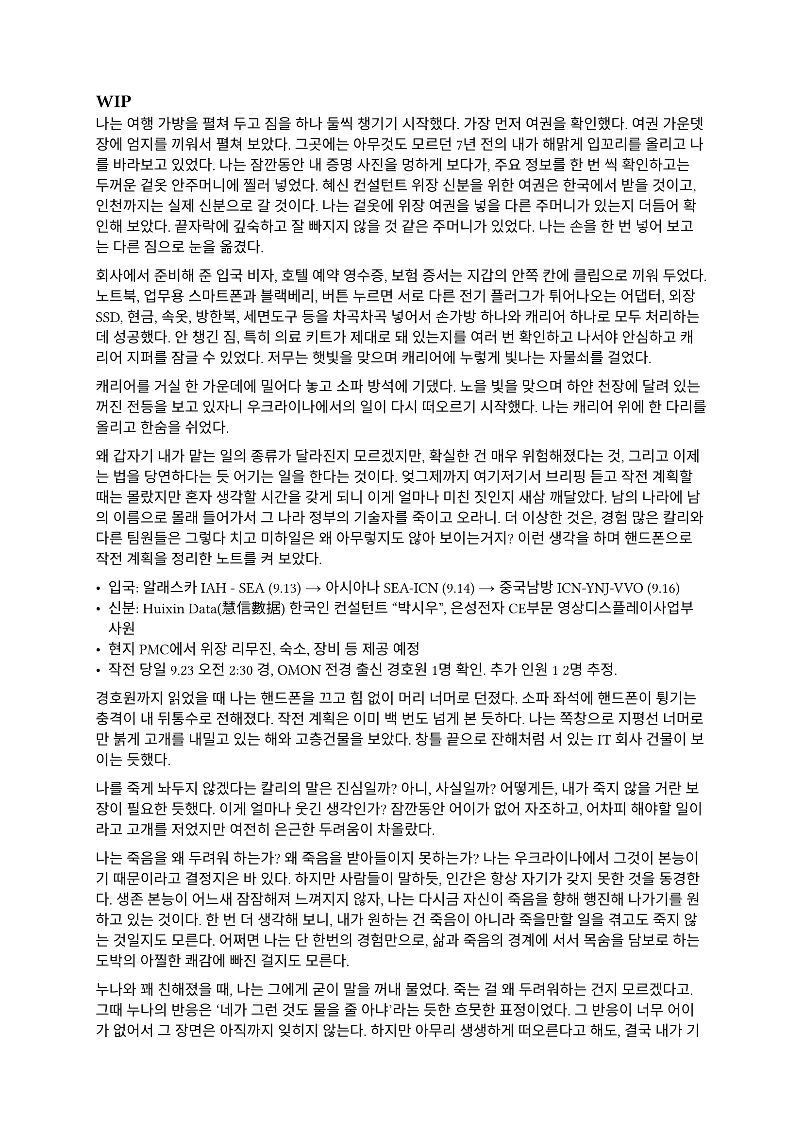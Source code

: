 == WIP
나는 여행 가방을 펼쳐 두고 짐을 하나 둘씩 챙기기 시작했다. 가장 먼저 여권을 확인했다. 여권 가운뎃장에 엄지를 끼워서 펼쳐 보았다. 그곳에는 아무것도 모르던 7년 전의 내가 해맑게 입꼬리를 올리고 나를 바라보고 있었다. 나는 잠깐동안 내 증명 사진을 멍하게 보다가, 주요 정보를 한 번 씩 확인하고는 두꺼운 겉옷 안주머니에 찔러 넣었다. 혜신 컨설턴트 위장 신분을 위한 여권은 한국에서 받을 것이고, 인천까지는 실제 신분으로 갈 것이다. 나는 겉옷에 위장 여권을 넣을 다른 주머니가 있는지 더듬어 확인해 보았다. 끝자락에 깊숙하고 잘 빠지지 않을 것 같은 주머니가 있었다. 나는 손을 한 번 넣어 보고는 다른 짐으로 눈을 옮겼다.

회사에서 준비해 준 입국 비자, 호텔 예약 영수증, 보험 증서는 지갑의 안쪽 칸에 클립으로 끼워 두었다. 노트북, 업무용 스마트폰과 블랙베리, 버튼 누르면 서로 다른 전기 플러그가 튀어나오는 어댑터, 외장 SSD, 현금, 속옷, 방한복, 세면도구 등을 차곡차곡 넣어서 손가방 하나와 캐리어 하나로 모두 처리하는 데 성공했다. 안 챙긴 짐, 특히 의료 키트가 제대로 돼 있는지를 여러 번 확인하고 나서야 안심하고 캐리어 지퍼를 잠글 수 있었다. 저무는 햇빛을 맞으며 캐리어에 누렇게 빛나는 자물쇠를 걸었다. 

캐리어를 거실 한 가운데에 밀어다 놓고 소파 방석에 기댔다. 노을 빛을 맞으며 하얀 천장에 달려 있는 꺼진 전등을 보고 있자니 우크라이나에서의 일이 다시 떠오르기 시작했다. 나는 캐리어 위에 한 다리를 올리고 한숨을 쉬었다. 

왜 갑자기 내가 맡는 일의 종류가 달라진지 모르겠지만, 확실한 건 매우 위험해졌다는 것, 그리고 이제는 법을 당연하다는 듯 어기는 일을 한다는 것이다. 엊그제까지 여기저기서 브리핑 듣고 작전 계획할 때는 몰랐지만 혼자 생각할 시간을 갖게 되니 이게 얼마나 미친 짓인지 새삼 깨달았다. 남의 나라에 남의 이름으로 몰래 들어가서 그 나라 정부의 기술자를 죽이고 오라니. 더 이상한 것은, 경험 많은 칼리와 다른 팀원들은 그렇다 치고 미하일은 왜 아무렇지도 않아 보이는거지? 이런 생각을 하며 핸드폰으로 작전 계획을 정리한 노트를 켜 보았다. 

- 입국: 알래스카 IAH - SEA (9.13) → 아시아나 SEA-ICN (9.14) → 중국남방 ICN-YNJ-VVO (9.16)
- 신분: Huixin Data(慧信數据) 한국인 컨설턴트 “박시우”, 은성전자 CE부문 영상디스플레이사업부 사원
- 현지 PMC에서 위장 리무진, 숙소, 장비 등 제공 예정
- 작전 당일 9.23 오전 2:30 경, OMON 전경 출신 경호원 1명 확인. 추가 인원 1~2명 추정.

경호원까지 읽었을 때 나는 핸드폰을 끄고 힘 없이 머리 너머로 던졌다. 소파 좌석에 핸드폰이 튕기는 충격이 내 뒤통수로 전해졌다. 작전 계획은 이미 백 번도 넘게 본 듯하다. 나는 쪽창으로 지평선 너머로만 붉게 고개를 내밀고 있는 해와 고층건물을 보았다. 창틀 끝으로 잔해처럼 서 있는 IT 회사 건물이 보이는 듯했다.

나를 죽게 놔두지 않겠다는 칼리의 말은 진심일까? 아니, 사실일까? 어떻게든, 내가 죽지 않을 거란 보장이 필요한 듯했다. 이게 얼마나 웃긴 생각인가? 잠깐동안 어이가 없어 자조하고, 어차피 해야할 일이라고 고개를 저었지만 여전히 은근한 두려움이 차올랐다.

나는 죽음을 왜 두려워 하는가? 왜 죽음을 받아들이지 못하는가? 나는 우크라이나에서 그것이 본능이기 때문이라고 결정지은 바 있다. 하지만 사람들이 말하듯, 인간은 항상 자기가 갖지 못한 것을 동경한다. 생존 본능이 어느새 잠잠해져 느껴지지 않자, 나는 다시금 자신이 죽음을 향해 행진해 나가기를 원하고 있는 것이다. 한 번 더 생각해 보니, 내가 원하는 건 죽음이 아니라 죽을만할 일을 겪고도 죽지 않는 것일지도 모른다. 어쩌면 나는 단 한번의 경험만으로, 삶과 죽음의 경계에 서서 목숨을 담보로 하는 도박의 아찔한 쾌감에 빠진 걸지도 모른다. 

누나와 꽤 친해졌을 때, 나는 그에게 굳이 말을 꺼내 물었다. 죽는 걸 왜 두려워하는 건지 모르겠다고. 그때 누나의 반응은 ‘네가 그런 것도 물을 줄 아냐’라는 듯한 흐뭇한 표정이었다. 그 반응이 너무 어이가 없어서 그 장면은 아직까지 잊히지 않는다. 하지만 아무리 생생하게 떠오른다고 해도, 결국 내가 기억하는 것은 누나가 주던 느낌뿐이었다. 그의 얼굴은 막 떠오를 것 같다가도, 기억해 내려고 애쓸수록 오히려 흐릿하게 흩어져버렸다. 그의 사소한 표정과 언행이 만들던 분위기가 그리워졌다.

내 질문에 대한 누나의 답은, 간단하고 사뭇 뻔했다. 죽음은 미지에 대한 두려움이라고 하지만, 그건 그 두려움을 합리화시키 위해서 생각을 쥐어 짜낸 끝에 도출한 명분이라는 것이었다. 진짜로 죽음을 두려워하는 이유는, 죽음을 직면하기 전에는 세상과 남은 삶에 대한 미련이고, 죽음을 직면하게 되면 생존 본능일 뿐이라고 했다. 나는 뭔가 납득이 되는 설명이 아니라고 느껴서 사실로 받아들이에 거부감이 든다고 말했다. 그러자 누나는 인간이 잘 생각해 보면 모든 면에서 다 그런 식이라고 했다. 치밀한 논리와 논증, 사색과 탐구로 이루어낸 문명과 자각은 인간이 자신들을 스스로 영리하다고 느끼게 하지만, 사실 우리의 논리는 그리 치밀하지도 않다고 했다.

그랬던 누나는 그 난간 앞에 서서 무슨 생각을 했을까? 그곳에서, 거대한 두려움을 앞에 두고 그가 내린 결론은 무엇일까? 그리고 어떻게, 그것을 넘고…….

오랫동안, 하늘이 검푸르게 변할 때까지 그대로 생각했다. 생각하다가 풋잠이 들었고, 또 다시 깨서 물과 간식을 가져다 먹은 후 소파에 누워 다시 생각했다. 고개를 떨궈보니 건너편 벽에 텅 빈 TV 화면이 있었다. 평소라면 이런 시간에는 이런 자세로 책을 읽거나 TV로 영화나 뉴스를 봤겠지만 지금은 그러고 싶지 않았다. 서둘러 현실을 망각하는 쪽이 맘이 편하겠지만 어떤 이유에선지 그럴 수 없었다.

쪽창에서 스며 들어와 검은 화면에 반사되는 외로운 빛을 보며 나는 마침내 결론지었다. 언제 그 결론이 바뀔지 모르지만. 그 누구에게도 위로나 안내 따위의 것을 기대할 수 없다. 이번 일은 결국 해야 할 일이고, 언제 빠질지 모르는 위태로운 진창이지만 분명 내가 걷고 있는 길이다. 달리 할 줄 아는 게 없는 나에게, 이 길은 오랫동안 내가 갈 곳을 따라 나 있을 것이다. 여전히 두렵고, 허공이 나를 큰 무게로 짓누르지만, 나는 또 한 번 자신을 속이는 데 성공하고 말았다.

바닥을 바라보다가 아까 간식으로만 때운 끼니를 보충하러 주방으로 갔다. 어느새 불 꺼진 집안이 어두컴컴할 정도로 날이 저물었다. 불은 그냥 꺼놓기로 했다. 막상 주방에 와 보니 별로 먹고 싶은 것도 없었다. 캐비넷을 차례대로 열고, 먹기 싫은 것만 가득 차 있는 걸 보고, 닫기를 반복했다. 결국 큰 그릇에 시리얼과 우유를 부은 뒤 숟가락을 꽂아서 거실로 들고 왔다. 시리얼을 탁자에 올려 놓고 TV를 켰다. 

14번인 CNN 채널이 켜졌다. T-72나 T-80으로 보이는 러시아군 탱크에 무언가 빠르게 날아가 폭발하는 드론 촬영 영상이 나왔다. 헤드라인을 나타내는 하단 자막 바로 눈이 먼저 갔다.

UKRAINIAN DRONE TAKES OUT RUSSIAN TANK NEAR KHARKIV
(하르키우 인근서 우크라 드론, 러 탱크 무력화)

나는 화면에서 눈을 떼고 시리얼 숟가락을 들었다. UKR 까지만 읽었는데도 오금이 잠깐동안 저렸다. 가슴이 떨어지는 기분을 애써 무시하고는, 낼 뉴스가 얼마나 없으면 맨날 똑같은 우크라이나 드론 영상을 보여주나 하는 생각을 했다. 지금 동부 전선이 하르키우 쯤인가본데, 나는 불과 일주일 전에 전선 한참 뒤에 있는 키이우에 다녀왔다는 게 새삼 놀랍기도 했다. 더 놀라운 것은, 거기에 러시아 PMC가 활개친다는 것이었다.  

“Ukraine’s military says dozens of Russian vehicles have been destroyed in similar operations over the past week, as Kyiv’s forces continue to push back against Russian advances in the east...”
(우크라이나 군은 여러 러시아군 수송 장비가 지난 주 비슷한 작전에서 제거되었으며, 키이우에서 계속해서 동쪽으로부터의 러시아군 진격을 막아내고 있다고 발표했습니다...)

어두운 거실, 슬로우 모션으로 재생되고 또 재생되는 같은 드론 영상, 격양되어있지만 귓가에 먹먹하게 멤도는  앵커의 목소리, 시리얼 그릇과 우유 표면에 비치는 CNN 헤드라인의 붉은 빛. 나는 채널을 두 세 개 돌리고는 시리얼을 한 숟가락 더 떴다. 

“—crude has swung sharply in recent weeks, and some importers are struggling to secure stable supplies…”
(—원유 가격이 크게 요동쳤고, 일부 수입 업체는 안정적인 공급 확보에 어려움을 겪고 있습니다…)

헤드라인을 눈으로 쓱 훑었다. 중국 시장이 최근 저조해졌다는 내용이었다. 나는 빨리 그릇을 비우고 내일 출국을 위한 마음의 준비를 하기 위해 숟가락질을 좀 더 빨리 했다.

“Emily, how are global markets reacting?”
(에밀리, 글로벌 시장은 어떤 반응입니까?)

TV는 틀어놓고 볼 때도 많다. 하지만 그것 보다는, 특히 밤에, 무슨 소리가 계속 나야 불안하지 않은 이유가 더 크다. 

“…volatility across major indices. Investors are closely watching China’s next policy moves, but so far, there’s little sign of a quick turnaround. The uncertainty here is rippling through everything from shipping costs to stock prices in New York and London…”
(…에서 변동을 보이고 있습니다. 투자자들은 중국의 다음 정책 행보에 신경을 곤두세우고 있지만, 아직 뚜렷한 반등의 조짐은 보이지 않습니다. 중국의 불확실성이 뉴욕과 런던의 선적 비용부터 주가까지 모든 것에 영향을 주고 있습니다...)

나는 그릇 바닥에 남은 우유를 들이키고 자리에서 일어났다. 지금 집 안에서 나오는 유일한 빛은 TV 화면이었으므로 주방은 어두웠다. 나는 싱크대에 그릇을 넣은 뒤 수돗물로 헹구고 마려다가, 내일이 출국이라는 것을 떠올리고 대충 설거지를 했다. 그릇과 숟가락을 털어 건조대에 올려놓고 거실로 돌아와 소파에 앉았다. 엉덩이에 아까 전에 던져둔 핸드폰이 채였다. 나는 핸드폰을 켜 보았다. 스카이프 알림이 와 있었다.

‘별 일들 없지? 준비 잘 하고 한국에서 보자!’
’감사합니다, 좋은 밤 되세요’

형식적인 인사인데도 어딘가 위로가 되었다. 나도 잘들 주무시라는 대답을 남겼다. 나는 캐리어, 배낭 등 짐들을 현관 앞에 모아두고는 침실로 들어가 누웠다. 한 건 앉아서 멍 때리고 TV 본 것밖에 없는데도 고된 하루였다. 방 밖에서는 여전히 블룸버그가 S&P 500과 나스닥의 주가 하락, 암호화폐 규제에 대한 내용을 떠들어대고 있었다. 5시에 알람을 맞추고 핸드폰을 램프가 올려진 탁자에 둔 뒤 침대에 처박혔다. 러시아에서 벌어질 일에 대한 생각을 애써 머리에서 빼내며 서서히 잠에 들었다.

---

비행기가 구름을 뚫고 내려가자 청록색 육지가 보이기 시작했다. 좌석 앞 화면에는 비행기가 서해 쪽으로 선회하고 있다는 것을 보여주는 항로 지도가 뚝뚝 끊어져서 나왔다. 창 밖을 내다 보았다. 날개 끝에 색동 도색이 눈에 들어왔다.